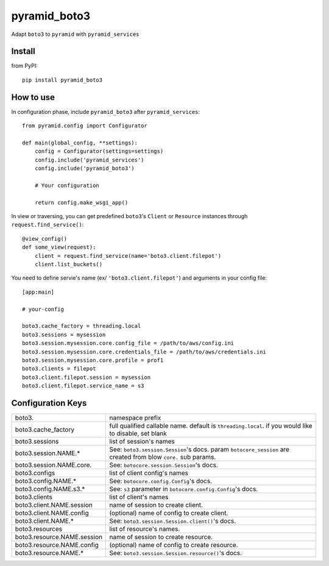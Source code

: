 .. -*- coding: utf-8 -*-

=============
pyramid_boto3
=============

Adapt ``boto3`` to ``pyramid`` with ``pyramid_services``


Install
=======

from PyPI::

  pip install pyramid_boto3


How to use
==========

In configuration phase, include ``pyramid_boto3`` after ``pyramid_services``::

  from pyramid.config import Configurator

  def main(global_config, **settings):
      config = Configurator(settings=settings)
      config.include('pyramid_services')
      config.include('pyramid_boto3')

      # Your configuration

      return config.make_wsgi_app()


In view or traversing, you can get predefined ``boto3``'s ``Client`` or
``Resource`` instances through ``request.find_service()``::

  @view_config()
  def some_view(request):
      client = request.find_service(name='boto3.client.filepot')
      client.list_buckets()


You need to define servie's name (ex/ ``'boto3.client.filepot'``) and
arguments in your config file::

  [app:main]

  # your-config

  boto3.cache_factory = threading.local
  boto3.sessions = mysession
  boto3.session.mysession.core.config_file = /path/to/aws/config.ini
  boto3.session.mysession.core.credentials_file = /path/to/aws/credentials.ini
  boto3.session.mysession.core.profile = prof1
  boto3.clients = filepot
  boto3.client.filepot.session = mysession
  boto3.client.filepot.service_name = s3


Configuration Keys
==================

+-----------------------------+-----------------------------------------------+
| boto3.                      | namespace prefix                              |
+-----------------------------+-----------------------------------------------+
| boto3.cache_factory         | full qualified callable name.                 |
|                             | default is ``threading.local``.               |
|                             | if you would like to disable, set blank       |
+-----------------------------+-----------------------------------------------+
| boto3.sessions              | list of session's names                       |
+-----------------------------+-----------------------------------------------+
| boto3.session.NAME.*        | See: ``boto3.session.Session``'s docs.        |
|                             | param ``botocore_session`` are created from   |
|                             | blow ``core.`` sub params.                    |
+-----------------------------+-----------------------------------------------+
| boto3.session.NAME.core.    | See: ``botocore.session.Session``'s docs.     |
+-----------------------------+-----------------------------------------------+
| boto3.configs               | list of client config's names                 |
+-----------------------------+-----------------------------------------------+
| boto3.config.NAME.*         | See: ``botocore.config.Config``'s docs.       |
+-----------------------------+-----------------------------------------------+
| boto3.config.NAME.s3.*      | See: ``s3`` parameter in                      |
|                             | ``botocore.config.Config``'s docs.            |
+-----------------------------+-----------------------------------------------+
| boto3.clients               | list of client's names                        |
+-----------------------------+-----------------------------------------------+
| boto3.client.NAME.session   | name of session to create client.             |
+-----------------------------+-----------------------------------------------+
| boto3.client.NAME.config    | (optional) name of config to create client.   |
+-----------------------------+-----------------------------------------------+
| boto3.client.NAME.*         | See: ``boto3.session.Session.client()``'s     |
|                             | docs.                                         |
+-----------------------------+-----------------------------------------------+
| boto3.resources             | list of resource's names.                     |
+-----------------------------+-----------------------------------------------+
| boto3.resource.NAME.session | name of session to create resource.           |
+-----------------------------+-----------------------------------------------+
| boto3.resource.NAME.config  | (optional) name of config to create resource. |
+-----------------------------+-----------------------------------------------+
| boto3.resource.NAME.*       | See: ``boto3.session.Session.resource()``'s   |
|                             | docs.                                         |
+-----------------------------+-----------------------------------------------+
